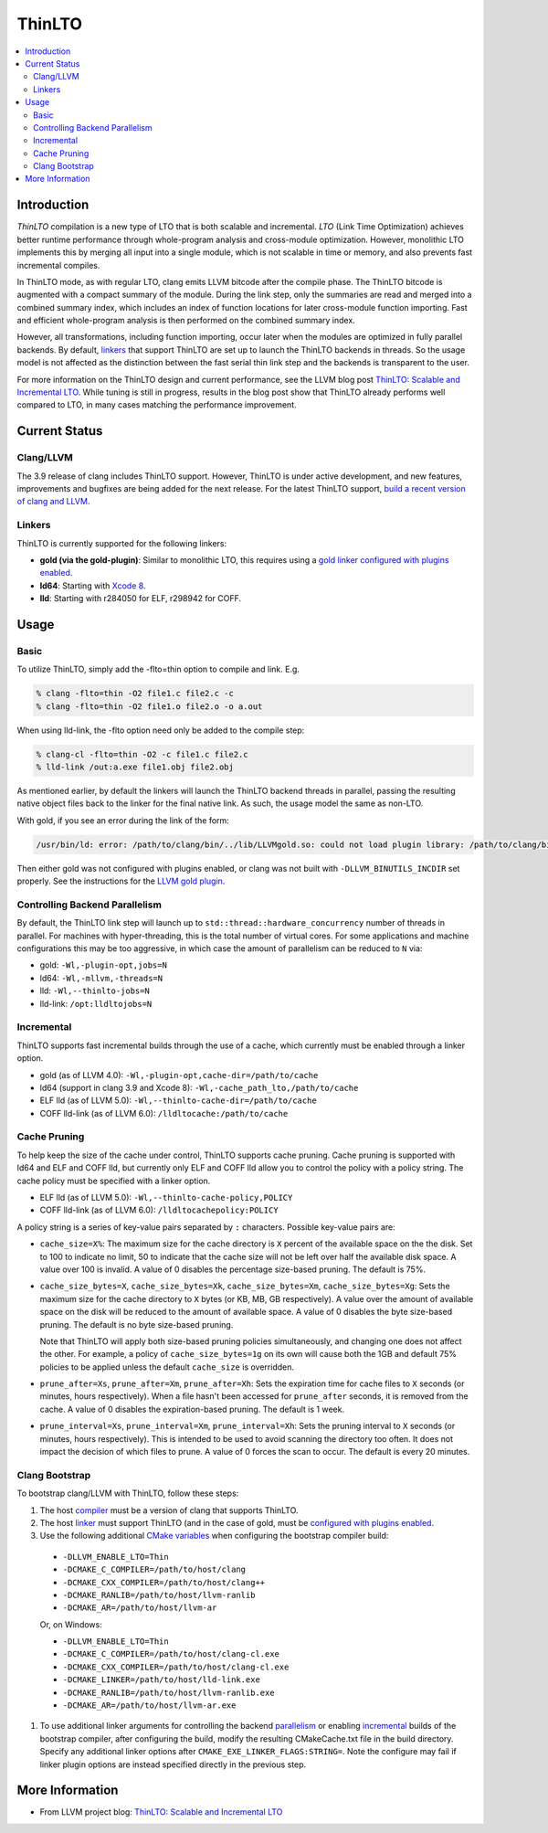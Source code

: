 =======
ThinLTO
=======

.. contents::
   :local:

Introduction
============

*ThinLTO* compilation is a new type of LTO that is both scalable and
incremental. *LTO* (Link Time Optimization) achieves better
runtime performance through whole-program analysis and cross-module
optimization. However, monolithic LTO implements this by merging all
input into a single module, which is not scalable
in time or memory, and also prevents fast incremental compiles.

In ThinLTO mode, as with regular LTO, clang emits LLVM bitcode after the
compile phase. The ThinLTO bitcode is augmented with a compact summary
of the module. During the link step, only the summaries are read and
merged into a combined summary index, which includes an index of function
locations for later cross-module function importing. Fast and efficient
whole-program analysis is then performed on the combined summary index.

However, all transformations, including function importing, occur
later when the modules are optimized in fully parallel backends.
By default, linkers_ that support ThinLTO are set up to launch
the ThinLTO backends in threads. So the usage model is not affected
as the distinction between the fast serial thin link step and the backends
is transparent to the user.

For more information on the ThinLTO design and current performance,
see the LLVM blog post `ThinLTO: Scalable and Incremental LTO
<http://blog.llvm.org/2016/06/thinlto-scalable-and-incremental-lto.html>`_.
While tuning is still in progress, results in the blog post show that
ThinLTO already performs well compared to LTO, in many cases matching
the performance improvement.

Current Status
==============

Clang/LLVM
----------
.. _compiler:

The 3.9 release of clang includes ThinLTO support. However, ThinLTO
is under active development, and new features, improvements and bugfixes
are being added for the next release. For the latest ThinLTO support,
`build a recent version of clang and LLVM
<http://llvm.org/docs/CMake.html>`_.

Linkers
-------
.. _linkers:
.. _linker:

ThinLTO is currently supported for the following linkers:

- **gold (via the gold-plugin)**:
  Similar to monolithic LTO, this requires using
  a `gold linker configured with plugins enabled
  <http://llvm.org/docs/GoldPlugin.html>`_.
- **ld64**:
  Starting with `Xcode 8 <https://developer.apple.com/xcode/>`_.
- **lld**:
  Starting with r284050 for ELF, r298942 for COFF.

Usage
=====

Basic
-----

To utilize ThinLTO, simply add the -flto=thin option to compile and link. E.g.

.. code-block:: console

  % clang -flto=thin -O2 file1.c file2.c -c
  % clang -flto=thin -O2 file1.o file2.o -o a.out

When using lld-link, the -flto option need only be added to the compile step:

.. code-block:: console

  % clang-cl -flto=thin -O2 -c file1.c file2.c
  % lld-link /out:a.exe file1.obj file2.obj

As mentioned earlier, by default the linkers will launch the ThinLTO backend
threads in parallel, passing the resulting native object files back to the
linker for the final native link.  As such, the usage model the same as
non-LTO.

With gold, if you see an error during the link of the form:

.. code-block:: console

  /usr/bin/ld: error: /path/to/clang/bin/../lib/LLVMgold.so: could not load plugin library: /path/to/clang/bin/../lib/LLVMgold.so: cannot open shared object file: No such file or directory

Then either gold was not configured with plugins enabled, or clang
was not built with ``-DLLVM_BINUTILS_INCDIR`` set properly. See
the instructions for the
`LLVM gold plugin <http://llvm.org/docs/GoldPlugin.html#how-to-build-it>`_.

Controlling Backend Parallelism
-------------------------------
.. _parallelism:

By default, the ThinLTO link step will launch up to
``std::thread::hardware_concurrency`` number of threads in parallel.
For machines with hyper-threading, this is the total number of
virtual cores. For some applications and machine configurations this
may be too aggressive, in which case the amount of parallelism can
be reduced to ``N`` via:

- gold:
  ``-Wl,-plugin-opt,jobs=N``
- ld64:
  ``-Wl,-mllvm,-threads=N``
- lld:
  ``-Wl,--thinlto-jobs=N``
- lld-link:
  ``/opt:lldltojobs=N``

Incremental
-----------
.. _incremental:

ThinLTO supports fast incremental builds through the use of a cache,
which currently must be enabled through a linker option.

- gold (as of LLVM 4.0):
  ``-Wl,-plugin-opt,cache-dir=/path/to/cache``
- ld64 (support in clang 3.9 and Xcode 8):
  ``-Wl,-cache_path_lto,/path/to/cache``
- ELF lld (as of LLVM 5.0):
  ``-Wl,--thinlto-cache-dir=/path/to/cache``
- COFF lld-link (as of LLVM 6.0):
  ``/lldltocache:/path/to/cache``

Cache Pruning
-------------

To help keep the size of the cache under control, ThinLTO supports cache
pruning. Cache pruning is supported with ld64 and ELF and COFF lld, but
currently only ELF and COFF lld allow you to control the policy with a
policy string. The cache policy must be specified with a linker option.

- ELF lld (as of LLVM 5.0):
  ``-Wl,--thinlto-cache-policy,POLICY``
- COFF lld-link (as of LLVM 6.0):
  ``/lldltocachepolicy:POLICY``

A policy string is a series of key-value pairs separated by ``:`` characters.
Possible key-value pairs are:

- ``cache_size=X%``: The maximum size for the cache directory is ``X`` percent
  of the available space on the the disk. Set to 100 to indicate no limit,
  50 to indicate that the cache size will not be left over half the available
  disk space. A value over 100 is invalid. A value of 0 disables the percentage
  size-based pruning. The default is 75%.

- ``cache_size_bytes=X``, ``cache_size_bytes=Xk``, ``cache_size_bytes=Xm``,
  ``cache_size_bytes=Xg``:
  Sets the maximum size for the cache directory to ``X`` bytes (or KB, MB,
  GB respectively). A value over the amount of available space on the disk
  will be reduced to the amount of available space. A value of 0 disables
  the byte size-based pruning. The default is no byte size-based pruning.

  Note that ThinLTO will apply both size-based pruning policies simultaneously,
  and changing one does not affect the other. For example, a policy of
  ``cache_size_bytes=1g`` on its own will cause both the 1GB and default 75%
  policies to be applied unless the default ``cache_size`` is overridden.

- ``prune_after=Xs``, ``prune_after=Xm``, ``prune_after=Xh``: Sets the
  expiration time for cache files to ``X`` seconds (or minutes, hours
  respectively).  When a file hasn't been accessed for ``prune_after`` seconds,
  it is removed from the cache. A value of 0 disables the expiration-based
  pruning. The default is 1 week.

- ``prune_interval=Xs``, ``prune_interval=Xm``, ``prune_interval=Xh``:
  Sets the pruning interval to ``X`` seconds (or minutes, hours
  respectively). This is intended to be used to avoid scanning the directory
  too often. It does not impact the decision of which files to prune. A
  value of 0 forces the scan to occur. The default is every 20 minutes.

Clang Bootstrap
---------------

To bootstrap clang/LLVM with ThinLTO, follow these steps:

1. The host compiler_ must be a version of clang that supports ThinLTO.
#. The host linker_ must support ThinLTO (and in the case of gold, must be
   `configured with plugins enabled <http://llvm.org/docs/GoldPlugin.html>`_.
#. Use the following additional `CMake variables
   <http://llvm.org/docs/CMake.html#options-and-variables>`_
   when configuring the bootstrap compiler build:

  * ``-DLLVM_ENABLE_LTO=Thin``
  * ``-DCMAKE_C_COMPILER=/path/to/host/clang``
  * ``-DCMAKE_CXX_COMPILER=/path/to/host/clang++``
  * ``-DCMAKE_RANLIB=/path/to/host/llvm-ranlib``
  * ``-DCMAKE_AR=/path/to/host/llvm-ar``

  Or, on Windows:

  * ``-DLLVM_ENABLE_LTO=Thin``
  * ``-DCMAKE_C_COMPILER=/path/to/host/clang-cl.exe``
  * ``-DCMAKE_CXX_COMPILER=/path/to/host/clang-cl.exe``
  * ``-DCMAKE_LINKER=/path/to/host/lld-link.exe``
  * ``-DCMAKE_RANLIB=/path/to/host/llvm-ranlib.exe``
  * ``-DCMAKE_AR=/path/to/host/llvm-ar.exe``

#. To use additional linker arguments for controlling the backend
   parallelism_ or enabling incremental_ builds of the bootstrap compiler,
   after configuring the build, modify the resulting CMakeCache.txt file in the
   build directory. Specify any additional linker options after
   ``CMAKE_EXE_LINKER_FLAGS:STRING=``. Note the configure may fail if
   linker plugin options are instead specified directly in the previous step.

More Information
================

* From LLVM project blog:
  `ThinLTO: Scalable and Incremental LTO
  <http://blog.llvm.org/2016/06/thinlto-scalable-and-incremental-lto.html>`_
